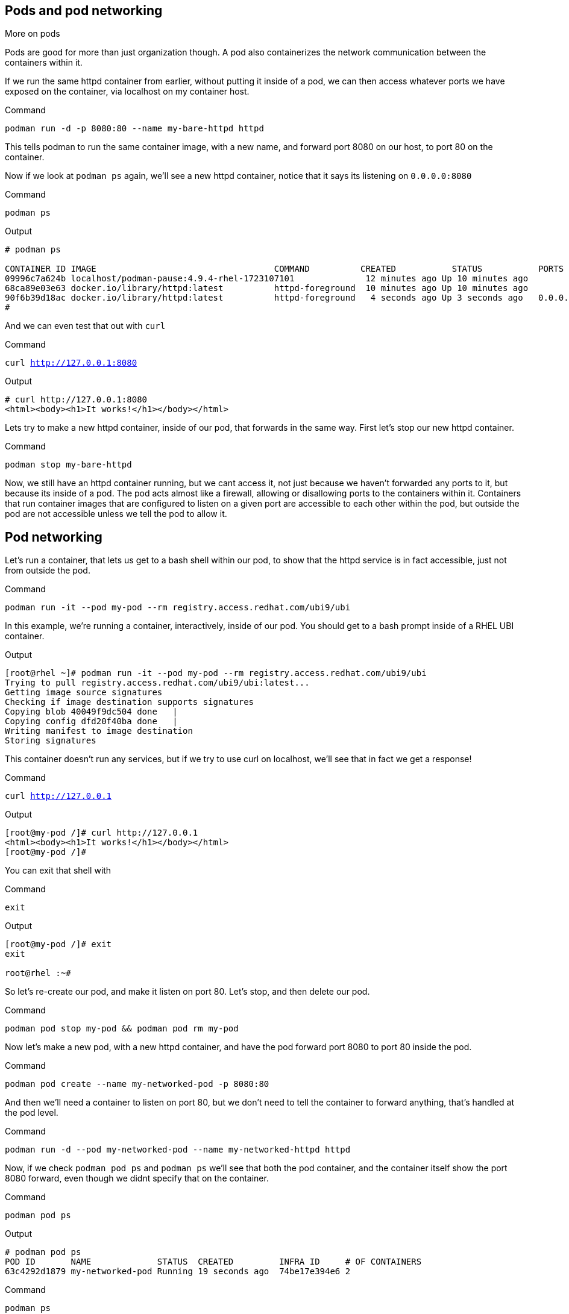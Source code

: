 == Pods and pod networking

More on pods

Pods are good for more than just organization though. A pod also
containerizes the network communication between the containers within
it.

If we run the same httpd container from earlier, without putting it
inside of a pod, we can then access whatever ports we have exposed on the
container, via localhost on my container host.

.Command
[source,bash,subs="+macros,+attributes",role=execute]
----
podman run -d -p 8080:80 --name my-bare-httpd httpd
----

This tells podman to run the same container image, with a new name, and
forward port 8080 on our host, to port 80 on the container.

Now if we look at `+podman ps+` again, we’ll see a new httpd container,
notice that it says its listening on `+0.0.0.0:8080+`

.Command
[source,bash,subs="+macros,+attributes",role=execute]
----
podman ps
----

.Output
[source,text]
----
# podman ps

CONTAINER ID IMAGE                                   COMMAND          CREATED           STATUS           PORTS                               NAMES 
09996c7a624b localhost/podman-pause:4.9.4-rhel-1723107101              12 minutes ago Up 10 minutes ago                                      2d95aa4fdaee-infra 
68ca89e03e63 docker.io/library/httpd:latest          httpd-foreground  10 minutes ago Up 10 minutes ago                                      my-httpd
90f6b39d18ac docker.io/library/httpd:latest          httpd-foreground   4 seconds ago Up 3 seconds ago   0.0.0.0:8080->80/tcp my-bare-httpd
#
----

And we can even test that out with `curl`

.Command
[source,bash,subs="+macros,+attributes",role=execute]
----
curl http://127.0.0.1:8080
----

.Output
[source,text]
----
# curl http://127.0.0.1:8080
<html><body><h1>It works!</h1></body></html>
----

Lets try to make a new httpd container, inside of our pod, that forwards in the same way.  First let's stop our new httpd container.

.Command
[source,bash,subs="+macros,+attributes",role=execute]
----
podman stop my-bare-httpd
----

Now, we still have an httpd container running, but we cant access it,
not just because we haven't forwarded any ports to it, but because its
inside of a pod. The pod acts almost like a firewall, allowing or
disallowing ports to the containers within it. Containers that run
container images that are configured to listen on a given port are
accessible to each other within the pod, but outside the pod are not
accessible unless we tell the pod to allow it. 


== Pod networking

Let’s run a container, that lets us get to a bash shell within our pod,
to show that the httpd service is in fact accessible, just not from
outside the pod.

.Command
[source,bash,subs="+macros,+attributes",role=execute]
----
podman run -it --pod my-pod --rm registry.access.redhat.com/ubi9/ubi
----

In this example, we’re running a container, interactively, inside of our
pod. You should get to a bash prompt inside of a RHEL UBI container.

.Output
[source,text]
----
[root@rhel ~]# podman run -it --pod my-pod --rm registry.access.redhat.com/ubi9/ubi
Trying to pull registry.access.redhat.com/ubi9/ubi:latest...
Getting image source signatures
Checking if image destination supports signatures
Copying blob 40049f9dc504 done   | 
Copying config dfd20f40ba done   | 
Writing manifest to image destination
Storing signatures
----

This container doesn't run any services, but if we try to use curl on localhost, we'll see that in fact we get a response!


.Command
[source,bash,subs="+macros,+attributes",role=execute]
----
curl http://127.0.0.1
----

.Output
[source,text]
----
[root@my-pod /]# curl http://127.0.0.1
<html><body><h1>It works!</h1></body></html>
[root@my-pod /]#
----
You can exit that shell with

.Command
[source,bash,subs="+macros,+attributes",role=execute]
----
exit
----

.Output
[source,text]
----
[root@my-pod /]# exit
exit

root@rhel :~#
----


So let's re-create our pod, and make it listen on port 80.  Let's stop, and then delete our pod.

.Command
[source,bash,subs="+macros,+attributes",role=execute]
----
podman pod stop my-pod && podman pod rm my-pod
----

Now let’s make a new pod, with a new httpd container, and have the pod
forward port 8080 to port 80 inside the pod.

.Command
[source,bash,subs="+macros,+attributes",role=execute]
----
podman pod create --name my-networked-pod -p 8080:80
----

And then we’ll need a container to listen on port 80, but we don’t need
to tell the container to forward anything, that’s handled at the pod
level.

.Command
[source,bash,subs="+macros,+attributes",role=execute]
----
podman run -d --pod my-networked-pod --name my-networked-httpd httpd
----

Now, if we check `+podman pod ps+` and `+podman ps+` we’ll see that both
the pod container, and the container itself show the port 8080 forward,
even though we didnt specify that on the container.

.Command
[source,bash,subs="+macros,+attributes",role=execute]
----
podman pod ps
----

.Output
[source,text]
----
# podman pod ps
POD ID       NAME             STATUS  CREATED         INFRA ID     # OF CONTAINERS 
63c4292d1879 my-networked-pod Running 19 seconds ago  74be17e394e6 2
----

.Command
[source,bash,subs="+macros,+attributes",role=execute]
----
podman ps
----

.Output
[source,text]
----
# podman ps

CONTAINER ID IMAGE                                   COMMAND          CREATED           STATUS         PORTS                NAMES
74be17e394e6 localhost/podman-pause:4.0.2-1652984291                  26 seconds ago Up 13 seconds ago 0.0.0.0:8080->80/tcp 63c4292d1879-infra
0d13004a35e7 docker.io/library/httpd:latest          httpd-foreground 13 seconds ago Up 12 seconds ago 0.0.0.0:8080->80/tcp my-networked-httpd
----


And we should be able to test that with `curl` now.

.Command
[source,bash,subs="+macros,+attributes",role=execute]
----
curl http://127.0.0.1:8080
----

.Output
[source,text]
----
# curl http://127.0.0.1:8080
<html><body><h1>It works!</h1></body></html>
----

In our next step, we'll look at how to operationalize pod deployements using kubelets!

